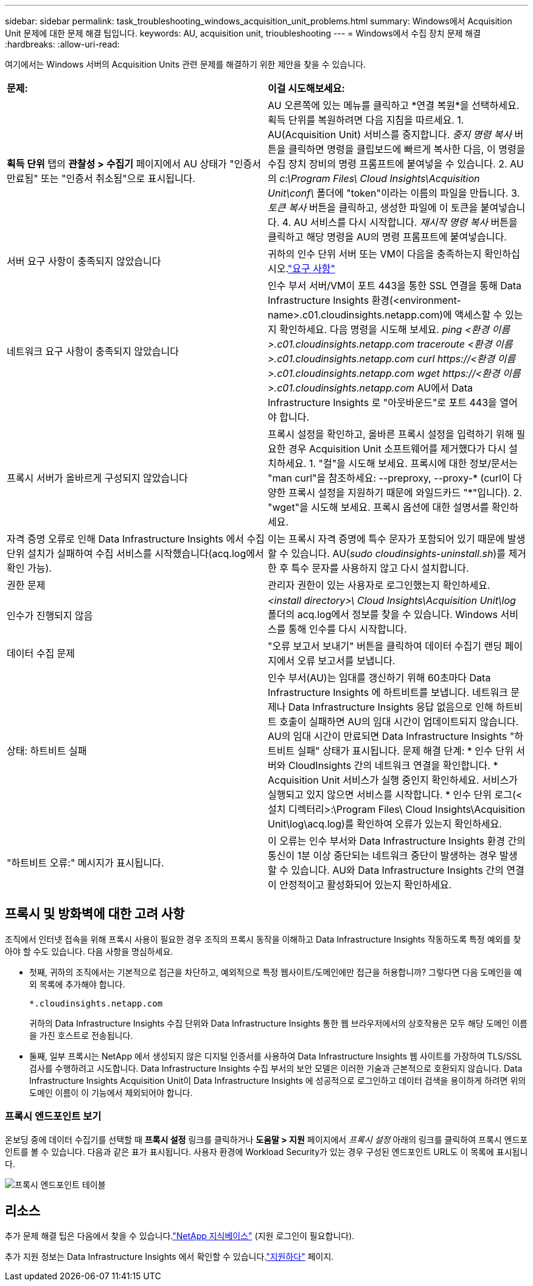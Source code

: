 ---
sidebar: sidebar 
permalink: task_troubleshooting_windows_acquisition_unit_problems.html 
summary: Windows에서 Acquisition Unit 문제에 대한 문제 해결 팁입니다. 
keywords: AU, acquisition unit, trioubleshooting 
---
= Windows에서 수집 장치 문제 해결
:hardbreaks:
:allow-uri-read: 


[role="lead"]
여기에서는 Windows 서버의 Acquisition Units 관련 문제를 해결하기 위한 제안을 찾을 수 있습니다.

|===


| *문제:* | *이걸 시도해보세요:* 


| *획득 단위* 탭의 *관찰성 > 수집기* 페이지에서 AU 상태가 "인증서 만료됨" 또는 "인증서 취소됨"으로 표시됩니다. | AU 오른쪽에 있는 메뉴를 클릭하고 *연결 복원*을 선택하세요.  획득 단위를 복원하려면 다음 지침을 따르세요. 1.  AU(Acquisition Unit) 서비스를 중지합니다.  _중지 명령 복사_ 버튼을 클릭하면 명령을 클립보드에 빠르게 복사한 다음, 이 명령을 수집 장치 장비의 명령 프롬프트에 붙여넣을 수 있습니다. 2.  AU의 _c:\Program Files\ Cloud Insights\Acquisition Unit\conf\_ 폴더에 "token"이라는 이름의 파일을 만듭니다. 3.  _토큰 복사_ 버튼을 클릭하고, 생성한 파일에 이 토큰을 붙여넣습니다. 4.  AU 서비스를 다시 시작합니다.  _재시작 명령 복사_ 버튼을 클릭하고 해당 명령을 AU의 명령 프롬프트에 붙여넣습니다. 


| 서버 요구 사항이 충족되지 않았습니다 | 귀하의 인수 단위 서버 또는 VM이 다음을 충족하는지 확인하십시오.link:concept_acquisition_unit_requirements.html["요구 사항"] 


| 네트워크 요구 사항이 충족되지 않았습니다 | 인수 부서 서버/VM이 포트 443을 통한 SSL 연결을 통해 Data Infrastructure Insights 환경(<environment-name>.c01.cloudinsights.netapp.com)에 액세스할 수 있는지 확인하세요.  다음 명령을 시도해 보세요. _ping <환경 이름>.c01.cloudinsights.netapp.com_ _traceroute <환경 이름>.c01.cloudinsights.netapp.com_ _curl \https://<환경 이름>.c01.cloudinsights.netapp.com_ _wget \https://<환경 이름>.c01.cloudinsights.netapp.com_ AU에서 Data Infrastructure Insights 로 "아웃바운드"로 포트 443을 열어야 합니다. 


| 프록시 서버가 올바르게 구성되지 않았습니다 | 프록시 설정을 확인하고, 올바른 프록시 설정을 입력하기 위해 필요한 경우 Acquisition Unit 소프트웨어를 제거했다가 다시 설치하세요. 1.  "컬"을 시도해 보세요.  프록시에 대한 정보/문서는 "man curl"을 참조하세요: --preproxy, --proxy-* (curl이 다양한 프록시 설정을 지원하기 때문에 와일드카드 "*"입니다). 2.  "wget"을 시도해 보세요.  프록시 옵션에 대한 설명서를 확인하세요. 


| 자격 증명 오류로 인해 Data Infrastructure Insights 에서 수집 단위 설치가 실패하여 수집 서비스를 시작했습니다(acq.log에서 확인 가능). | 이는 프록시 자격 증명에 특수 문자가 포함되어 있기 때문에 발생할 수 있습니다.  AU(_sudo cloudinsights-uninstall.sh_)를 제거한 후 특수 문자를 사용하지 않고 다시 설치합니다. 


| 권한 문제 | 관리자 권한이 있는 사용자로 로그인했는지 확인하세요. 


| 인수가 진행되지 않음 | _<install directory>\ Cloud Insights\Acquisition Unit\log_ 폴더의 acq.log에서 정보를 찾을 수 있습니다.  Windows 서비스를 통해 인수를 다시 시작합니다. 


| 데이터 수집 문제 | "오류 보고서 보내기" 버튼을 클릭하여 데이터 수집기 랜딩 페이지에서 오류 보고서를 보냅니다. 


| 상태: 하트비트 실패 | 인수 부서(AU)는 임대를 갱신하기 위해 60초마다 Data Infrastructure Insights 에 하트비트를 보냅니다.  네트워크 문제나 Data Infrastructure Insights 응답 없음으로 인해 하트비트 호출이 실패하면 AU의 임대 시간이 업데이트되지 않습니다.  AU의 임대 시간이 만료되면 Data Infrastructure Insights "하트비트 실패" 상태가 표시됩니다.  문제 해결 단계: * 인수 단위 서버와 CloudInsights 간의 네트워크 연결을 확인합니다.  * Acquisition Unit 서비스가 실행 중인지 확인하세요.  서비스가 실행되고 있지 않으면 서비스를 시작합니다.  * 인수 단위 로그(<설치 디렉터리>:\Program Files\ Cloud Insights\Acquisition Unit\log\acq.log)를 확인하여 오류가 있는지 확인하세요. 


| "하트비트 오류:" 메시지가 표시됩니다. | 이 오류는 인수 부서와 Data Infrastructure Insights 환경 간의 통신이 1분 이상 중단되는 네트워크 중단이 발생하는 경우 발생할 수 있습니다.  AU와 Data Infrastructure Insights 간의 연결이 안정적이고 활성화되어 있는지 확인하세요. 
|===


== 프록시 및 방화벽에 대한 고려 사항

조직에서 인터넷 접속을 위해 프록시 사용이 필요한 경우 조직의 프록시 동작을 이해하고 Data Infrastructure Insights 작동하도록 특정 예외를 찾아야 할 수도 있습니다.  다음 사항을 명심하세요.

* 첫째, 귀하의 조직에서는 기본적으로 접근을 차단하고, 예외적으로 특정 웹사이트/도메인에만 접근을 허용합니까?  그렇다면 다음 도메인을 예외 목록에 추가해야 합니다.
+
 *.cloudinsights.netapp.com
+
귀하의 Data Infrastructure Insights 수집 단위와 Data Infrastructure Insights 통한 웹 브라우저에서의 상호작용은 모두 해당 도메인 이름을 가진 호스트로 전송됩니다.

* 둘째, 일부 프록시는 NetApp 에서 생성되지 않은 디지털 인증서를 사용하여 Data Infrastructure Insights 웹 사이트를 가장하여 TLS/SSL 검사를 수행하려고 시도합니다.  Data Infrastructure Insights 수집 부서의 보안 모델은 이러한 기술과 근본적으로 호환되지 않습니다.  Data Infrastructure Insights Acquisition Unit이 Data Infrastructure Insights 에 성공적으로 로그인하고 데이터 검색을 용이하게 하려면 위의 도메인 이름이 이 기능에서 제외되어야 합니다.




=== 프록시 엔드포인트 보기

온보딩 중에 데이터 수집기를 선택할 때 *프록시 설정* 링크를 클릭하거나 *도움말 > 지원* 페이지에서 _프록시 설정_ 아래의 링크를 클릭하여 프록시 엔드포인트를 볼 수 있습니다.  다음과 같은 표가 표시됩니다.  사용자 환경에 Workload Security가 있는 경우 구성된 엔드포인트 URL도 이 목록에 표시됩니다.

image:ProxyEndpoints_NewTable.png["프록시 엔드포인트 테이블"]



== 리소스

추가 문제 해결 팁은 다음에서 찾을 수 있습니다.link:https://kb.netapp.com/Cloud/ncds/nds/dii/dii_kbs["NetApp 지식베이스"] (지원 로그인이 필요합니다).

추가 지원 정보는 Data Infrastructure Insights 에서 확인할 수 있습니다.link:concept_requesting_support.html["지원하다"] 페이지.
